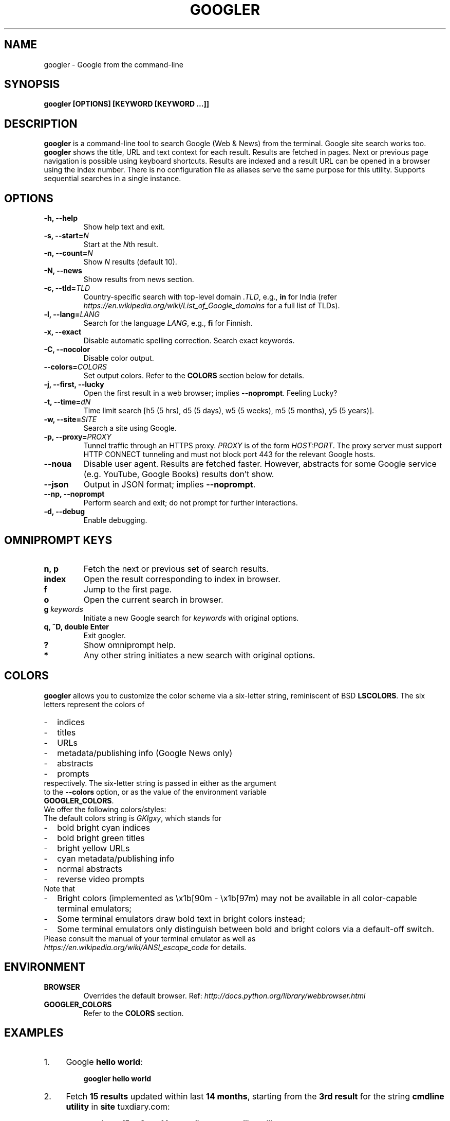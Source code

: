 .TH "GOOGLER" "1" "Jul 2016" "Version 2.6" "User Commands"
.SH NAME
googler \- Google from the command-line
.SH SYNOPSIS
.B googler [OPTIONS] [KEYWORD [KEYWORD ...]]
.SH DESCRIPTION
.B googler
is a command-line tool to search Google (Web & News) from the terminal. Google site search works too. \fBgoogler\fR shows the title, URL and text context for each result. Results are fetched in pages. Next or previous page navigation is possible using keyboard shortcuts. Results are indexed and a result URL can be opened in a browser using the index number. There is no configuration file as aliases serve the same purpose for this utility. Supports sequential searches in a single instance.
.SH OPTIONS
.TP
.BI "-h, --help"
Show help text and exit.
.TP
.BI "-s, --start=" N
Start at the \fIN\fRth result.
.TP
.BI "-n, --count=" N
Show \fIN\fR results (default 10).
.TP
.BI "-N, --news"
Show results from news section.
.TP
.BI "-c, --tld=" TLD
Country-specific search with top-level domain \fI.TLD\fR, e.g., \fBin\fR for India (refer \fIhttps://en.wikipedia.org/wiki/List_of_Google_domains\fR for a full list of TLDs).
.TP
.BI "-l, --lang=" LANG
Search for the language \fILANG\fR, e.g., \fBfi\fR for Finnish.
.TP
.B "-x, --exact"
Disable automatic spelling correction. Search exact keywords.
.TP
.B "-C, --nocolor"
Disable color output.
.TP
.BI "--colors=" COLORS
Set output colors. Refer to the \fBCOLORS\fR section below for details.
.TP
.B "-j, --first, --lucky"
Open the first result in a web browser; implies \fB--noprompt\fR. Feeling Lucky?
.TP
.BI "-t, --time=" dN
Time limit search [h5 (5 hrs), d5 (5 days), w5 (5 weeks), m5 (5 months), y5 (5 years)].
.TP
.BI "-w, --site=" SITE
Search a site using Google.
.TP
.BI "-p, --proxy=" PROXY
Tunnel traffic through an HTTPS proxy. \fIPROXY\fR is of the form \fIHOST:PORT\fR. The proxy server must support HTTP CONNECT tunneling and must not block port 443 for the relevant Google hosts.
.TP
.BI "--noua"
Disable user agent. Results are fetched faster. However, abstracts for some Google service (e.g. YouTube, Google Books) results don't show.
.TP
.BI "--json"
Output in JSON format; implies \fB--noprompt\fR.
.TP
.BI "--np, --noprompt"
Perform search and exit; do not prompt for further interactions.
.TP
.BI "-d, --debug"
Enable debugging.
.SH OMNIPROMPT KEYS
.TP
.BI "n, p"
Fetch the next or previous set of search results.
.TP
.BI "index"
Open the result corresponding to index in browser.
.TP
.BI "f"
Jump to the first page.
.TP
.BI "o"
Open the current search in browser.
.TP
.BI g " keywords"
Initiate a new Google search for \fIkeywords\fR with original options.
.TP
.BI "q, ^D, double Enter"
Exit googler.
.TP
.BI "?"
Show omniprompt help.
.TP
.BI *
Any other string initiates a new search with original options.
.SH COLORS
\fBgoogler\fR allows you to customize the color scheme via a six-letter string, reminiscent of BSD \fBLSCOLORS\fR. The six letters represent the colors of
.IP - 2
indices
.PD 0 \" Change paragraph spacing to 0 in the list
.IP - 2
titles
.IP - 2
URLs
.IP - 2
metadata/publishing info (Google News only)
.IP - 2
abstracts
.IP - 2
prompts
.PD 1 \" Restore paragraph spacing
.TP
respectively. The six-letter string is passed in either as the argument to the \fB--colors\fR option, or as the value of the environment variable \fBGOOGLER_COLORS\fR.
.TP
We offer the following colors/styles:
.TS
tab(;) box;
l|l
-|-
l|l.
Letter;Color/Style
a;black
b;red
c;green
d;yellow
e;blue
f;magenta
g;cyan
h;white
i;bright black
j;bright red
k;bright green
l;bright yellow
m;bright blue
n;bright magenta
o;bright cyan
p;bright white
A-H;bold version of the lowercase-letter color
I-P;bold version of the lowercase-letter bright color
x;normal
X;bold
y;reverse video
Y;bold reverse video
.TE
.TP
.TP
The default colors string is \fIGKlgxy\fR, which stands for
.IP - 2
bold bright cyan indices
.PD 0 \" Change paragraph spacing to 0 in the list
.IP - 2
bold bright green titles
.IP - 2
bright yellow URLs
.IP - 2
cyan metadata/publishing info
.IP - 2
normal abstracts
.IP - 2
reverse video prompts
.PD 1 \" Restore paragraph spacing
.TP
Note that
.IP - 2
Bright colors (implemented as \\x1b[90m - \\x1b[97m) may not be available in all color-capable terminal emulators;
.IP - 2
Some terminal emulators draw bold text in bright colors instead;
.IP - 2
Some terminal emulators only distinguish between bold and bright colors via a default-off switch.
.TP
Please consult the manual of your terminal emulator as well as \fIhttps://en.wikipedia.org/wiki/ANSI_escape_code\fR for details.
.SH ENVIRONMENT
.TP
.BI BROWSER
Overrides the default browser. Ref:
.I http://docs.python.org/library/webbrowser.html
.TP
.BI GOOGLER_COLORS
Refer to the \fBCOLORS\fR section.
.SH EXAMPLES
.PP
.IP 1. 4
Google \fBhello world\fR:
.PP
.EX
.IP
.B googler hello world
.EE
.PP
.IP 2. 4
Fetch \fB15 results\fR updated within last \fB14 months\fR, starting from the \fB3rd result\fR for the string \fBcmdline utility\fR in \fBsite\fR tuxdiary.com:
.PP
.EX
.IP
.B googler -n 15 -s 3 -t m14 -w tuxdiary.com cmdline utility
.EE
.PP
.IP 3. 4
Read recent \fBnews\fR on gadgets:
.PP
.EX
.IP
.B googler -N gadgets
.EE
.PP
.IP 4. 4
Fetch results on IPL cricket from \fBGoogle India\fR server in \fBEnglish\fR:
.PP
.EX
.IP
.B googler -c in -l en IPL cricket
.EE
.PP
.IP 5. 4
Search quoted text e.g. \fBit's a "beautiful world" in spring\fR:
.PP
.EX
.IP
.B googler it\(rs's a \(rs\(dqbeautiful world\(rs\(dq in spring
.EE
.PP
.IP 6. 4
Search for a \fBspecific file type\fR:
.PP
.EX
.IP
.B googler instrumental filetype:mp3
.EE
.PP
.IP 7. 4
Disable \fBautomatic spelling correction\fR, e.g. fetch results for \fIgoogler\fR instead of \fIgoogle\fR:
.PP
.EX
.IP
.B googler -x googler
.EE
.PP
.IP 8. 4
\fBI'm feeling lucky\fR search:
.PP
.EX
.IP
.B googler -j leather jackets
.EE
.PP
.IP 9. 4
\fBWebsite specific\fR search:
.PP
.EX
.IP
.B googler -w tuxdiary.com hello world
.EE
.PP
.IP "" 4
Site specific search continues at omniprompt. Use the \fBg\fR key to run a regular Google search.
.EE
.PP
.IP 10. 4
Alias to find \fBdefinitions of words\fR:
.PP
.EX
.IP
.B alias define='googler -n 2 define'
.EE
.PP
.IP 11. 4
Look up \fBn\fR, \fBp\fR, \fBo\fR, \fBq\fR, \fBg keywords\fR or a result index at the \fBomniprompt\fR: As the omniprompt recognizes \fBn\fR, \fBp\fR, \fBo\fR, \fBq\fR, \fBg\fR or index strings as commands, you need to prefix them with \fBg\fR, e.g.,
.PP
.EX
.PD 0
.IP
.B g n
.IP
.B g g keywords
.IP
.B g 1
.PD
.EE
.PP
.IP 12. 4
Input and output \fBredirection\fR:
.PP
.EX
.IP
.B googler -C hello world < input > output
.EE
.PP
.IP "" 4
Note that \fI-C\fR is required to avoid printing control characters (for colored output).
.IP 13. 4
\fBPipe\fR output:
.PP
.EX
.IP
.B googler -C hello world | tee output
.EE
.IP 14. 4
Use a \fBcustom color scheme\fR, e.g., one warm color scheme designed for Solarized Dark:
.PP
.EX
.IP
.B googler --colors bjdxxy google
.IP
.B GOOGLER_COLORS=bjdxxy googler google
.EE
.IP 15. 4
Tunnel traffic through an \fBHTTPS proxy\fR, e.g., a local Privoxy instance listening on port 8118:
.PP
.EX
.IP
.B googler --proxy localhost:8118 google
.EE
.PP
.SH AUTHORS
Henri Hakkinen
.br
Arun Prakash Jana <engineerarun@gmail.com>
.br
Zhiming Wang <zmwangx@gmail.com>
.SH HOME
.I https://github.com/jarun/googler
.SH REPORTING BUGS
.I https://github.com/jarun/googler/issues
.SH LICENSE
Copyright \(co 2008 Henri Hakkinen
.br
Copyright \(co 2015-2016 Arun Prakash Jana <engineerarun@gmail.com>
.PP
License GPLv3+: GNU GPL version 3 or later <http://gnu.org/licenses/gpl.html>.
.br
This is free software: you are free to change and redistribute it. There is NO WARRANTY, to the extent permitted by law.
